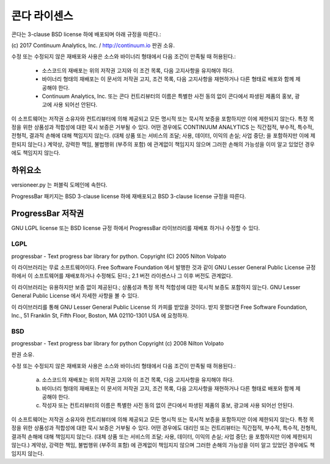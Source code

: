 ==========================
콘다 라이센스
==========================

콘다는 3-clause BSD license 하에 배포되며 아래 규정을 따른다.:

(c) 2017 Continuum Analytics, Inc. / http://continuum.io
판권 소유.

수정 또는 수정되지 않은 재배포와 사용은 소스와 바이너리 형태에서 다음 조건이 만족될 때 허용된다.:

    * 소스코드의 재배포는 위의 저작권 고지와 이 조건 목록, 다음 고지사항을 유지해야 하다.
    * 바이너리 형태의 재배포는 이 문서의 저작권 고지, 조건 목록, 다음 고지사항을 재현하거나
      다른 형태로 배포와 함께 제공해야 한다.
    * Continuum Analytics, Inc. 또는 콘다 컨트리뷰터의 이름은 특별한 사전 동의 없이
      콘다에서 파생된 제품의 홍보, 광고에 사용 되어선 안된다.

이 소프트웨어는 저작권 소유자와 컨트리뷰터에 의해 제공되고 모든 명시적 또는 묵시적 보증을 포함하지만
이에 제한되지 않는다. 특정 목정을 위한 상품성과 적합성에 대한 묵시 보증은 거부될 수 있다.
어떤 경우에도 CONTINUUM ANALYTICS 는 직간접적, 부수적, 특수적, 전형적, 결과적 손해에 대해
책임지지 않는다. (대체 상품 또는 서비스의 조달; 사용, 데이터, 이익의 손실; 사업 중단;
을 포함하지만 이에 제한되지 않는다.) 계약상, 강력한 책임, 불법행위 (부주의 포함) 에 관계없이
책임지지 않으며 그러한 손해의 가능성을 이미 알고 있었던 경우에도 책임지지 않는다.


하위요소
============

versioneer.py 는 퍼블릭 도메인에 속한다.

ProgressBar 패키지는 BSD 3-clause license 하에 재배포되고 BSD 3-clause license 규정을 따른다.

ProgressBar 저작권
===================

GNU LGPL license 또는 BSD license 규정 하에서 ProgressBar 라이브러리를 재배포 하거나 수정할 수 있다.

LGPL
----

progressbar - Text progress bar library for python.
Copyright (C) 2005 Nilton Volpato

이 라이브러리는 무료 소프트웨어이다. Free Software Foundation 에서 발행한 것과 같이
GNU Lesser General Public License 규정 하에서 이 소프트웨어를 재배포하거나 수정해도 된다.;
2.1 버전 라이센스나 그 이후 버전도 관계없다.

이 라이브러리는 유용하지만 보증 없이 제공된다.; 상품성과 특정 목적 적합성에 대한 묵시적 보증도 포함하지 않는다.
GNU Lesser General Public License 에서 자세한 사항을 볼 수 있다.

이 라이브러리를 통해 GNU Lesser General Public License 의 카피를 받았을 것이다.
받지 못했다면 Free Software Foundation,
Inc., 51 Franklin St, Fifth Floor, Boston, MA  02110-1301  USA 에 요청하자.

BSD
---

progressbar - Text progress bar library for python
Copyright (c) 2008 Nilton Volpato

판권 소유.

수정 또는 수정되지 않은 재배포와 사용은 소스와 바이너리 형태에서 다음 조건이 만족될 때 허용된다.:

 a. 소스코드의 재배포는 위의 저작권 고지와 이 조건 목록, 다음 고지사항을 유지해야 하다.
 b. 바이너리 형태의 재배포는 이 문서의 저작권 고지, 조건 목록, 다음 고지사항을 재현하거나
    다른 형태로 배포와 함께 제공해야 한다.
 c. 작성자 또는 컨트리뷰터의 이름은 특별한 사전 동의 없이 콘다에서 파생된 제품의 홍보,
    광고에 사용 되어선 안된다.

이 소프트웨어는 저작권 소유자와 컨트리뷰터에 의해 제공되고 모든 명시적 또는 묵시적 보증을 포함하지만
이에 제한되지 않는다. 특정 목정을 위한 상품성과 적합성에 대한 묵시 보증은 거부될 수 있다.
어떤 경우에도 대리인 또는 컨트리뷰터는 직간접적, 부수적, 특수적, 전형적, 결과적 손해에 대해
책임지지 않는다. (대체 상품 또는 서비스의 조달; 사용, 데이터, 이익의 손실; 사업 중단;
을 포함하지만 이에 제한되지 않는다.) 계약상, 강력한 책임, 불법행위 (부주의 포함) 에 관계없이
책임지지 않으며 그러한 손해의 가능성을 이미 알고 있었던 경우에도 책임지지 않는다.
